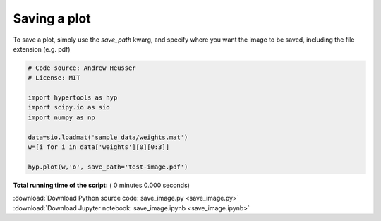 

.. _sphx_glr_auto_examples_save_image.py:


=============================
Saving a plot
=============================

To save a plot, simply use the `save_path` kwarg, and specify where you want
the image to be saved, including the file extension (e.g. pdf)



.. code-block:: python


    # Code source: Andrew Heusser
    # License: MIT

    import hypertools as hyp
    import scipy.io as sio
    import numpy as np

    data=sio.loadmat('sample_data/weights.mat')
    w=[i for i in data['weights'][0][0:3]]

    hyp.plot(w,'o', save_path='test-image.pdf')

**Total running time of the script:** ( 0 minutes  0.000 seconds)



.. container:: sphx-glr-footer


  .. container:: sphx-glr-download

     :download:`Download Python source code: save_image.py <save_image.py>`



  .. container:: sphx-glr-download

     :download:`Download Jupyter notebook: save_image.ipynb <save_image.ipynb>`

.. rst-class:: sphx-glr-signature

    `Generated by Sphinx-Gallery <http://sphinx-gallery.readthedocs.io>`_
